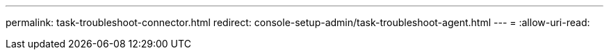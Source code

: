 ---
permalink: task-troubleshoot-connector.html 
redirect: console-setup-admin/task-troubleshoot-agent.html 
---
= 
:allow-uri-read: 


